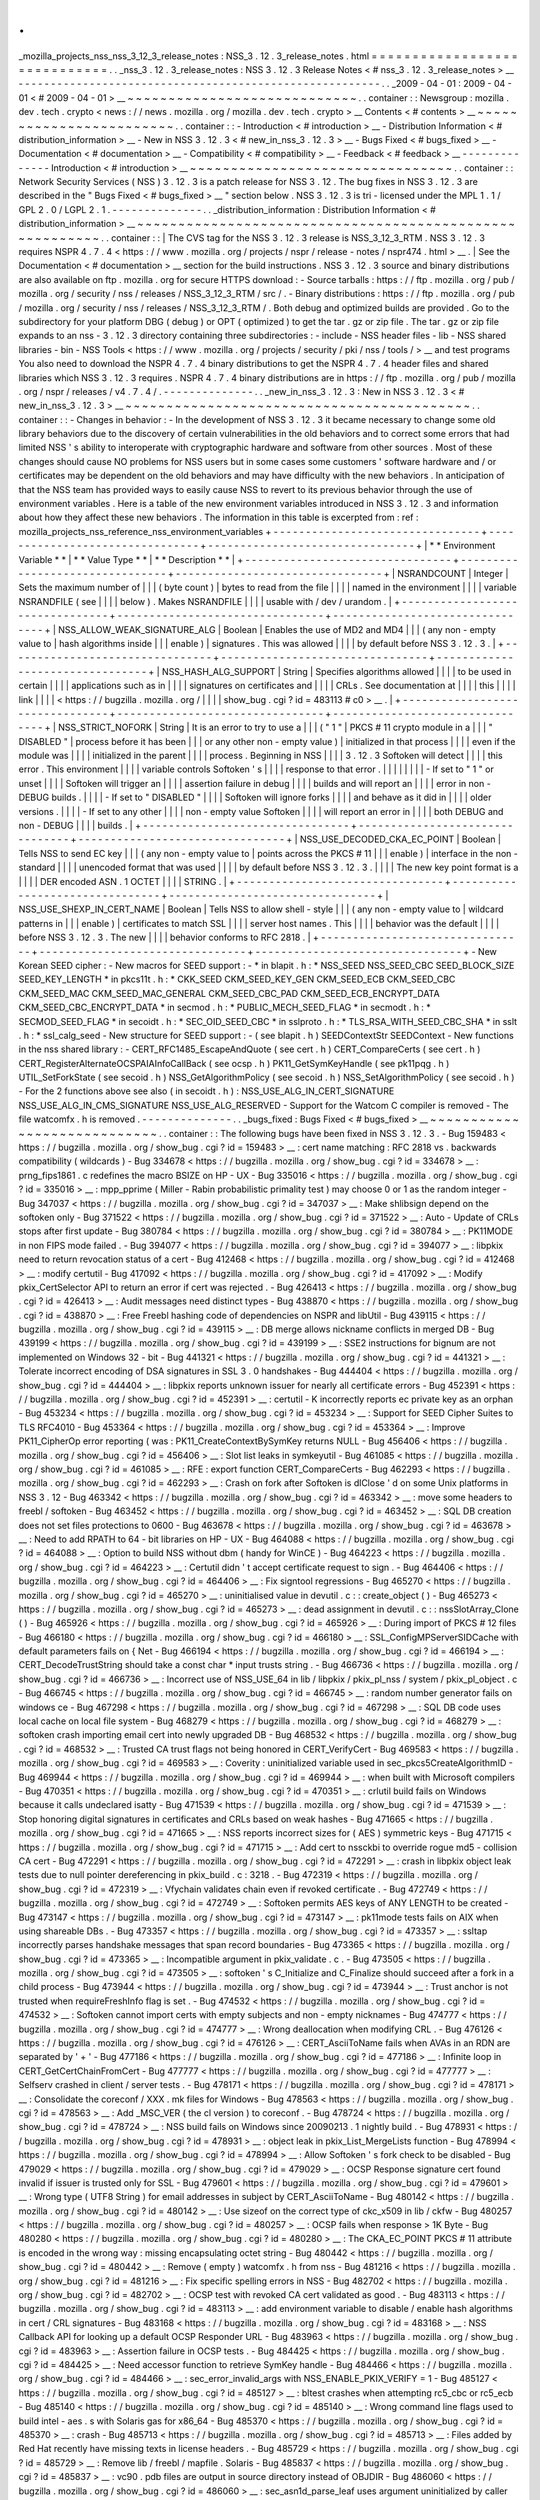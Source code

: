 .
.
_mozilla_projects_nss_nss_3_12_3_release_notes
:
NSS_3
.
12
.
3_release_notes
.
html
=
=
=
=
=
=
=
=
=
=
=
=
=
=
=
=
=
=
=
=
=
=
=
=
=
=
=
=
=
.
.
_nss_3
.
12
.
3_release_notes
:
NSS
3
.
12
.
3
Release
Notes
<
#
nss_3
.
12
.
3_release_notes
>
__
-
-
-
-
-
-
-
-
-
-
-
-
-
-
-
-
-
-
-
-
-
-
-
-
-
-
-
-
-
-
-
-
-
-
-
-
-
-
-
-
-
-
-
-
-
-
-
-
-
-
-
-
-
-
-
-
.
.
_2009
-
04
-
01
:
2009
-
04
-
01
<
#
2009
-
04
-
01
>
__
~
~
~
~
~
~
~
~
~
~
~
~
~
~
~
~
~
~
~
~
~
~
~
~
~
~
~
~
.
.
container
:
:
Newsgroup
:
mozilla
.
dev
.
tech
.
crypto
<
news
:
/
/
news
.
mozilla
.
org
/
mozilla
.
dev
.
tech
.
crypto
>
__
Contents
<
#
contents
>
__
~
~
~
~
~
~
~
~
~
~
~
~
~
~
~
~
~
~
~
~
~
~
~
~
.
.
container
:
:
-
Introduction
<
#
introduction
>
__
-
Distribution
Information
<
#
distribution_information
>
__
-
New
in
NSS
3
.
12
.
3
<
#
new_in_nss_3
.
12
.
3
>
__
-
Bugs
Fixed
<
#
bugs_fixed
>
__
-
Documentation
<
#
documentation
>
__
-
Compatibility
<
#
compatibility
>
__
-
Feedback
<
#
feedback
>
__
-
-
-
-
-
-
-
-
-
-
-
-
-
-
Introduction
<
#
introduction
>
__
~
~
~
~
~
~
~
~
~
~
~
~
~
~
~
~
~
~
~
~
~
~
~
~
~
~
~
~
~
~
~
~
.
.
container
:
:
Network
Security
Services
(
NSS
)
3
.
12
.
3
is
a
patch
release
for
NSS
3
.
12
.
The
bug
fixes
in
NSS
3
.
12
.
3
are
described
in
the
"
Bugs
Fixed
<
#
bugs_fixed
>
__
"
section
below
.
NSS
3
.
12
.
3
is
tri
-
licensed
under
the
MPL
1
.
1
/
GPL
2
.
0
/
LGPL
2
.
1
.
-
-
-
-
-
-
-
-
-
-
-
-
-
-
.
.
_distribution_information
:
Distribution
Information
<
#
distribution_information
>
__
~
~
~
~
~
~
~
~
~
~
~
~
~
~
~
~
~
~
~
~
~
~
~
~
~
~
~
~
~
~
~
~
~
~
~
~
~
~
~
~
~
~
~
~
~
~
~
~
~
~
~
~
~
~
~
~
.
.
container
:
:
|
The
CVS
tag
for
the
NSS
3
.
12
.
3
release
is
NSS_3_12_3_RTM
.
NSS
3
.
12
.
3
requires
NSPR
4
.
7
.
4
<
https
:
/
/
www
.
mozilla
.
org
/
projects
/
nspr
/
release
-
notes
/
nspr474
.
html
>
__
.
|
See
the
Documentation
<
#
documentation
>
__
section
for
the
build
instructions
.
NSS
3
.
12
.
3
source
and
binary
distributions
are
also
available
on
ftp
.
mozilla
.
org
for
secure
HTTPS
download
:
-
Source
tarballs
:
https
:
/
/
ftp
.
mozilla
.
org
/
pub
/
mozilla
.
org
/
security
/
nss
/
releases
/
NSS_3_12_3_RTM
/
src
/
.
-
Binary
distributions
:
https
:
/
/
ftp
.
mozilla
.
org
/
pub
/
mozilla
.
org
/
security
/
nss
/
releases
/
NSS_3_12_3_RTM
/
.
Both
debug
and
optimized
builds
are
provided
.
Go
to
the
subdirectory
for
your
platform
DBG
(
debug
)
or
OPT
(
optimized
)
to
get
the
tar
.
gz
or
zip
file
.
The
tar
.
gz
or
zip
file
expands
to
an
nss
-
3
.
12
.
3
directory
containing
three
subdirectories
:
-
include
-
NSS
header
files
-
lib
-
NSS
shared
libraries
-
bin
-
NSS
Tools
<
https
:
/
/
www
.
mozilla
.
org
/
projects
/
security
/
pki
/
nss
/
tools
/
>
__
and
test
programs
You
also
need
to
download
the
NSPR
4
.
7
.
4
binary
distributions
to
get
the
NSPR
4
.
7
.
4
header
files
and
shared
libraries
which
NSS
3
.
12
.
3
requires
.
NSPR
4
.
7
.
4
binary
distributions
are
in
https
:
/
/
ftp
.
mozilla
.
org
/
pub
/
mozilla
.
org
/
nspr
/
releases
/
v4
.
7
.
4
/
.
-
-
-
-
-
-
-
-
-
-
-
-
-
-
.
.
_new_in_nss_3
.
12
.
3
:
New
in
NSS
3
.
12
.
3
<
#
new_in_nss_3
.
12
.
3
>
__
~
~
~
~
~
~
~
~
~
~
~
~
~
~
~
~
~
~
~
~
~
~
~
~
~
~
~
~
~
~
~
~
~
~
~
~
~
~
~
~
~
~
.
.
container
:
:
-
Changes
in
behavior
:
-
In
the
development
of
NSS
3
.
12
.
3
it
became
necessary
to
change
some
old
library
behaviors
due
to
the
discovery
of
certain
vulnerabilities
in
the
old
behaviors
and
to
correct
some
errors
that
had
limited
NSS
'
s
ability
to
interoperate
with
cryptographic
hardware
and
software
from
other
sources
.
Most
of
these
changes
should
cause
NO
problems
for
NSS
users
but
in
some
cases
some
customers
'
software
hardware
and
/
or
certificates
may
be
dependent
on
the
old
behaviors
and
may
have
difficulty
with
the
new
behaviors
.
In
anticipation
of
that
the
NSS
team
has
provided
ways
to
easily
cause
NSS
to
revert
to
its
previous
behavior
through
the
use
of
environment
variables
.
Here
is
a
table
of
the
new
environment
variables
introduced
in
NSS
3
.
12
.
3
and
information
about
how
they
affect
these
new
behaviors
.
The
information
in
this
table
is
excerpted
from
:
ref
:
mozilla_projects_nss_reference_nss_environment_variables
+
-
-
-
-
-
-
-
-
-
-
-
-
-
-
-
-
-
-
-
-
-
-
-
-
-
-
-
-
-
-
-
-
+
-
-
-
-
-
-
-
-
-
-
-
-
-
-
-
-
-
-
-
-
-
-
-
-
-
-
-
-
-
-
-
-
+
-
-
-
-
-
-
-
-
-
-
-
-
-
-
-
-
-
-
-
-
-
-
-
-
-
-
-
-
-
-
-
-
+
|
*
*
Environment
Variable
*
*
|
*
*
Value
Type
*
*
|
*
*
Description
*
*
|
+
-
-
-
-
-
-
-
-
-
-
-
-
-
-
-
-
-
-
-
-
-
-
-
-
-
-
-
-
-
-
-
-
+
-
-
-
-
-
-
-
-
-
-
-
-
-
-
-
-
-
-
-
-
-
-
-
-
-
-
-
-
-
-
-
-
+
-
-
-
-
-
-
-
-
-
-
-
-
-
-
-
-
-
-
-
-
-
-
-
-
-
-
-
-
-
-
-
-
+
|
NSRANDCOUNT
|
Integer
|
Sets
the
maximum
number
of
|
|
|
(
byte
count
)
|
bytes
to
read
from
the
file
|
|
|
|
named
in
the
environment
|
|
|
|
variable
NSRANDFILE
(
see
|
|
|
|
below
)
.
Makes
NSRANDFILE
|
|
|
|
usable
with
/
dev
/
urandom
.
|
+
-
-
-
-
-
-
-
-
-
-
-
-
-
-
-
-
-
-
-
-
-
-
-
-
-
-
-
-
-
-
-
-
+
-
-
-
-
-
-
-
-
-
-
-
-
-
-
-
-
-
-
-
-
-
-
-
-
-
-
-
-
-
-
-
-
+
-
-
-
-
-
-
-
-
-
-
-
-
-
-
-
-
-
-
-
-
-
-
-
-
-
-
-
-
-
-
-
-
+
|
NSS_ALLOW_WEAK_SIGNATURE_ALG
|
Boolean
|
Enables
the
use
of
MD2
and
MD4
|
|
|
(
any
non
-
empty
value
to
|
hash
algorithms
inside
|
|
|
enable
)
|
signatures
.
This
was
allowed
|
|
|
|
by
default
before
NSS
3
.
12
.
3
.
|
+
-
-
-
-
-
-
-
-
-
-
-
-
-
-
-
-
-
-
-
-
-
-
-
-
-
-
-
-
-
-
-
-
+
-
-
-
-
-
-
-
-
-
-
-
-
-
-
-
-
-
-
-
-
-
-
-
-
-
-
-
-
-
-
-
-
+
-
-
-
-
-
-
-
-
-
-
-
-
-
-
-
-
-
-
-
-
-
-
-
-
-
-
-
-
-
-
-
-
+
|
NSS_HASH_ALG_SUPPORT
|
String
|
Specifies
algorithms
allowed
|
|
|
|
to
be
used
in
certain
|
|
|
|
applications
such
as
in
|
|
|
|
signatures
on
certificates
and
|
|
|
|
CRLs
.
See
documentation
at
|
|
|
|
this
|
|
|
|
link
|
|
|
|
<
https
:
/
/
bugzilla
.
mozilla
.
org
/
|
|
|
|
show_bug
.
cgi
?
id
=
483113
#
c0
>
__
.
|
+
-
-
-
-
-
-
-
-
-
-
-
-
-
-
-
-
-
-
-
-
-
-
-
-
-
-
-
-
-
-
-
-
+
-
-
-
-
-
-
-
-
-
-
-
-
-
-
-
-
-
-
-
-
-
-
-
-
-
-
-
-
-
-
-
-
+
-
-
-
-
-
-
-
-
-
-
-
-
-
-
-
-
-
-
-
-
-
-
-
-
-
-
-
-
-
-
-
-
+
|
NSS_STRICT_NOFORK
|
String
|
It
is
an
error
to
try
to
use
a
|
|
|
(
"
1
"
|
PKCS
#
11
crypto
module
in
a
|
|
|
"
DISABLED
"
|
process
before
it
has
been
|
|
|
or
any
other
non
-
empty
value
)
|
initialized
in
that
process
|
|
|
|
even
if
the
module
was
|
|
|
|
initialized
in
the
parent
|
|
|
|
process
.
Beginning
in
NSS
|
|
|
|
3
.
12
.
3
Softoken
will
detect
|
|
|
|
this
error
.
This
environment
|
|
|
|
variable
controls
Softoken
'
s
|
|
|
|
response
to
that
error
.
|
|
|
|
|
|
|
|
-
If
set
to
"
1
"
or
unset
|
|
|
|
Softoken
will
trigger
an
|
|
|
|
assertion
failure
in
debug
|
|
|
|
builds
and
will
report
an
|
|
|
|
error
in
non
-
DEBUG
builds
.
|
|
|
|
-
If
set
to
"
DISABLED
"
|
|
|
|
Softoken
will
ignore
forks
|
|
|
|
and
behave
as
it
did
in
|
|
|
|
older
versions
.
|
|
|
|
-
If
set
to
any
other
|
|
|
|
non
-
empty
value
Softoken
|
|
|
|
will
report
an
error
in
|
|
|
|
both
DEBUG
and
non
-
DEBUG
|
|
|
|
builds
.
|
+
-
-
-
-
-
-
-
-
-
-
-
-
-
-
-
-
-
-
-
-
-
-
-
-
-
-
-
-
-
-
-
-
+
-
-
-
-
-
-
-
-
-
-
-
-
-
-
-
-
-
-
-
-
-
-
-
-
-
-
-
-
-
-
-
-
+
-
-
-
-
-
-
-
-
-
-
-
-
-
-
-
-
-
-
-
-
-
-
-
-
-
-
-
-
-
-
-
-
+
|
NSS_USE_DECODED_CKA_EC_POINT
|
Boolean
|
Tells
NSS
to
send
EC
key
|
|
|
(
any
non
-
empty
value
to
|
points
across
the
PKCS
#
11
|
|
|
enable
)
|
interface
in
the
non
-
standard
|
|
|
|
unencoded
format
that
was
used
|
|
|
|
by
default
before
NSS
3
.
12
.
3
.
|
|
|
|
The
new
key
point
format
is
a
|
|
|
|
DER
encoded
ASN
.
1
OCTET
|
|
|
|
STRING
.
|
+
-
-
-
-
-
-
-
-
-
-
-
-
-
-
-
-
-
-
-
-
-
-
-
-
-
-
-
-
-
-
-
-
+
-
-
-
-
-
-
-
-
-
-
-
-
-
-
-
-
-
-
-
-
-
-
-
-
-
-
-
-
-
-
-
-
+
-
-
-
-
-
-
-
-
-
-
-
-
-
-
-
-
-
-
-
-
-
-
-
-
-
-
-
-
-
-
-
-
+
|
NSS_USE_SHEXP_IN_CERT_NAME
|
Boolean
|
Tells
NSS
to
allow
shell
-
style
|
|
|
(
any
non
-
empty
value
to
|
wildcard
patterns
in
|
|
|
enable
)
|
certificates
to
match
SSL
|
|
|
|
server
host
names
.
This
|
|
|
|
behavior
was
the
default
|
|
|
|
before
NSS
3
.
12
.
3
.
The
new
|
|
|
|
behavior
conforms
to
RFC
2818
.
|
+
-
-
-
-
-
-
-
-
-
-
-
-
-
-
-
-
-
-
-
-
-
-
-
-
-
-
-
-
-
-
-
-
+
-
-
-
-
-
-
-
-
-
-
-
-
-
-
-
-
-
-
-
-
-
-
-
-
-
-
-
-
-
-
-
-
+
-
-
-
-
-
-
-
-
-
-
-
-
-
-
-
-
-
-
-
-
-
-
-
-
-
-
-
-
-
-
-
-
+
-
New
Korean
SEED
cipher
:
-
New
macros
for
SEED
support
:
-
*
in
blapit
.
h
:
*
NSS_SEED
NSS_SEED_CBC
SEED_BLOCK_SIZE
SEED_KEY_LENGTH
*
in
pkcs11t
.
h
:
*
CKK_SEED
CKM_SEED_KEY_GEN
CKM_SEED_ECB
CKM_SEED_CBC
CKM_SEED_MAC
CKM_SEED_MAC_GENERAL
CKM_SEED_CBC_PAD
CKM_SEED_ECB_ENCRYPT_DATA
CKM_SEED_CBC_ENCRYPT_DATA
*
in
secmod
.
h
:
*
PUBLIC_MECH_SEED_FLAG
*
in
secmodt
.
h
:
*
SECMOD_SEED_FLAG
*
in
secoidt
.
h
:
*
SEC_OID_SEED_CBC
*
in
sslproto
.
h
:
*
TLS_RSA_WITH_SEED_CBC_SHA
*
in
sslt
.
h
:
*
ssl_calg_seed
-
New
structure
for
SEED
support
:
-
(
see
blapit
.
h
)
SEEDContextStr
SEEDContext
-
New
functions
in
the
nss
shared
library
:
-
CERT_RFC1485_EscapeAndQuote
(
see
cert
.
h
)
CERT_CompareCerts
(
see
cert
.
h
)
CERT_RegisterAlternateOCSPAIAInfoCallBack
(
see
ocsp
.
h
)
PK11_GetSymKeyHandle
(
see
pk11pqg
.
h
)
UTIL_SetForkState
(
see
secoid
.
h
)
NSS_GetAlgorithmPolicy
(
see
secoid
.
h
)
NSS_SetAlgorithmPolicy
(
see
secoid
.
h
)
-
For
the
2
functions
above
see
also
(
in
secoidt
.
h
)
:
NSS_USE_ALG_IN_CERT_SIGNATURE
NSS_USE_ALG_IN_CMS_SIGNATURE
NSS_USE_ALG_RESERVED
-
Support
for
the
Watcom
C
compiler
is
removed
-
The
file
watcomfx
.
h
is
removed
.
-
-
-
-
-
-
-
-
-
-
-
-
-
-
.
.
_bugs_fixed
:
Bugs
Fixed
<
#
bugs_fixed
>
__
~
~
~
~
~
~
~
~
~
~
~
~
~
~
~
~
~
~
~
~
~
~
~
~
~
~
~
~
.
.
container
:
:
The
following
bugs
have
been
fixed
in
NSS
3
.
12
.
3
.
-
Bug
159483
<
https
:
/
/
bugzilla
.
mozilla
.
org
/
show_bug
.
cgi
?
id
=
159483
>
__
:
cert
name
matching
:
RFC
2818
vs
.
backwards
compatibility
(
wildcards
)
-
Bug
334678
<
https
:
/
/
bugzilla
.
mozilla
.
org
/
show_bug
.
cgi
?
id
=
334678
>
__
:
prng_fips1861
.
c
redefines
the
macro
BSIZE
on
HP
-
UX
-
Bug
335016
<
https
:
/
/
bugzilla
.
mozilla
.
org
/
show_bug
.
cgi
?
id
=
335016
>
__
:
mpp_pprime
(
Miller
-
Rabin
probabilistic
primality
test
)
may
choose
0
or
1
as
the
random
integer
-
Bug
347037
<
https
:
/
/
bugzilla
.
mozilla
.
org
/
show_bug
.
cgi
?
id
=
347037
>
__
:
Make
shlibsign
depend
on
the
softoken
only
-
Bug
371522
<
https
:
/
/
bugzilla
.
mozilla
.
org
/
show_bug
.
cgi
?
id
=
371522
>
__
:
Auto
-
Update
of
CRLs
stops
after
first
update
-
Bug
380784
<
https
:
/
/
bugzilla
.
mozilla
.
org
/
show_bug
.
cgi
?
id
=
380784
>
__
:
PK11MODE
in
non
FIPS
mode
failed
.
-
Bug
394077
<
https
:
/
/
bugzilla
.
mozilla
.
org
/
show_bug
.
cgi
?
id
=
394077
>
__
:
libpkix
need
to
return
revocation
status
of
a
cert
-
Bug
412468
<
https
:
/
/
bugzilla
.
mozilla
.
org
/
show_bug
.
cgi
?
id
=
412468
>
__
:
modify
certutil
-
Bug
417092
<
https
:
/
/
bugzilla
.
mozilla
.
org
/
show_bug
.
cgi
?
id
=
417092
>
__
:
Modify
pkix_CertSelector
API
to
return
an
error
if
cert
was
rejected
.
-
Bug
426413
<
https
:
/
/
bugzilla
.
mozilla
.
org
/
show_bug
.
cgi
?
id
=
426413
>
__
:
Audit
messages
need
distinct
types
-
Bug
438870
<
https
:
/
/
bugzilla
.
mozilla
.
org
/
show_bug
.
cgi
?
id
=
438870
>
__
:
Free
Freebl
hashing
code
of
dependencies
on
NSPR
and
libUtil
-
Bug
439115
<
https
:
/
/
bugzilla
.
mozilla
.
org
/
show_bug
.
cgi
?
id
=
439115
>
__
:
DB
merge
allows
nickname
conflicts
in
merged
DB
-
Bug
439199
<
https
:
/
/
bugzilla
.
mozilla
.
org
/
show_bug
.
cgi
?
id
=
439199
>
__
:
SSE2
instructions
for
bignum
are
not
implemented
on
Windows
32
-
bit
-
Bug
441321
<
https
:
/
/
bugzilla
.
mozilla
.
org
/
show_bug
.
cgi
?
id
=
441321
>
__
:
Tolerate
incorrect
encoding
of
DSA
signatures
in
SSL
3
.
0
handshakes
-
Bug
444404
<
https
:
/
/
bugzilla
.
mozilla
.
org
/
show_bug
.
cgi
?
id
=
444404
>
__
:
libpkix
reports
unknown
issuer
for
nearly
all
certificate
errors
-
Bug
452391
<
https
:
/
/
bugzilla
.
mozilla
.
org
/
show_bug
.
cgi
?
id
=
452391
>
__
:
certutil
-
K
incorrectly
reports
ec
private
key
as
an
orphan
-
Bug
453234
<
https
:
/
/
bugzilla
.
mozilla
.
org
/
show_bug
.
cgi
?
id
=
453234
>
__
:
Support
for
SEED
Cipher
Suites
to
TLS
RFC4010
-
Bug
453364
<
https
:
/
/
bugzilla
.
mozilla
.
org
/
show_bug
.
cgi
?
id
=
453364
>
__
:
Improve
PK11_CipherOp
error
reporting
(
was
:
PK11_CreateContextBySymKey
returns
NULL
-
Bug
456406
<
https
:
/
/
bugzilla
.
mozilla
.
org
/
show_bug
.
cgi
?
id
=
456406
>
__
:
Slot
list
leaks
in
symkeyutil
-
Bug
461085
<
https
:
/
/
bugzilla
.
mozilla
.
org
/
show_bug
.
cgi
?
id
=
461085
>
__
:
RFE
:
export
function
CERT_CompareCerts
-
Bug
462293
<
https
:
/
/
bugzilla
.
mozilla
.
org
/
show_bug
.
cgi
?
id
=
462293
>
__
:
Crash
on
fork
after
Softoken
is
dlClose
'
d
on
some
Unix
platforms
in
NSS
3
.
12
-
Bug
463342
<
https
:
/
/
bugzilla
.
mozilla
.
org
/
show_bug
.
cgi
?
id
=
463342
>
__
:
move
some
headers
to
freebl
/
softoken
-
Bug
463452
<
https
:
/
/
bugzilla
.
mozilla
.
org
/
show_bug
.
cgi
?
id
=
463452
>
__
:
SQL
DB
creation
does
not
set
files
protections
to
0600
-
Bug
463678
<
https
:
/
/
bugzilla
.
mozilla
.
org
/
show_bug
.
cgi
?
id
=
463678
>
__
:
Need
to
add
RPATH
to
64
-
bit
libraries
on
HP
-
UX
-
Bug
464088
<
https
:
/
/
bugzilla
.
mozilla
.
org
/
show_bug
.
cgi
?
id
=
464088
>
__
:
Option
to
build
NSS
without
dbm
(
handy
for
WinCE
)
-
Bug
464223
<
https
:
/
/
bugzilla
.
mozilla
.
org
/
show_bug
.
cgi
?
id
=
464223
>
__
:
Certutil
didn
'
t
accept
certificate
request
to
sign
.
-
Bug
464406
<
https
:
/
/
bugzilla
.
mozilla
.
org
/
show_bug
.
cgi
?
id
=
464406
>
__
:
Fix
signtool
regressions
-
Bug
465270
<
https
:
/
/
bugzilla
.
mozilla
.
org
/
show_bug
.
cgi
?
id
=
465270
>
__
:
uninitialised
value
in
devutil
.
c
:
:
create_object
(
)
-
Bug
465273
<
https
:
/
/
bugzilla
.
mozilla
.
org
/
show_bug
.
cgi
?
id
=
465273
>
__
:
dead
assignment
in
devutil
.
c
:
:
nssSlotArray_Clone
(
)
-
Bug
465926
<
https
:
/
/
bugzilla
.
mozilla
.
org
/
show_bug
.
cgi
?
id
=
465926
>
__
:
During
import
of
PKCS
#
12
files
-
Bug
466180
<
https
:
/
/
bugzilla
.
mozilla
.
org
/
show_bug
.
cgi
?
id
=
466180
>
__
:
SSL_ConfigMPServerSIDCache
with
default
parameters
fails
on
{
Net
-
Bug
466194
<
https
:
/
/
bugzilla
.
mozilla
.
org
/
show_bug
.
cgi
?
id
=
466194
>
__
:
CERT_DecodeTrustString
should
take
a
const
char
\
*
input
trusts
string
.
-
Bug
466736
<
https
:
/
/
bugzilla
.
mozilla
.
org
/
show_bug
.
cgi
?
id
=
466736
>
__
:
Incorrect
use
of
NSS_USE_64
in
lib
/
libpkix
/
pkix_pl_nss
/
system
/
pkix_pl_object
.
c
-
Bug
466745
<
https
:
/
/
bugzilla
.
mozilla
.
org
/
show_bug
.
cgi
?
id
=
466745
>
__
:
random
number
generator
fails
on
windows
ce
-
Bug
467298
<
https
:
/
/
bugzilla
.
mozilla
.
org
/
show_bug
.
cgi
?
id
=
467298
>
__
:
SQL
DB
code
uses
local
cache
on
local
file
system
-
Bug
468279
<
https
:
/
/
bugzilla
.
mozilla
.
org
/
show_bug
.
cgi
?
id
=
468279
>
__
:
softoken
crash
importing
email
cert
into
newly
upgraded
DB
-
Bug
468532
<
https
:
/
/
bugzilla
.
mozilla
.
org
/
show_bug
.
cgi
?
id
=
468532
>
__
:
Trusted
CA
trust
flags
not
being
honored
in
CERT_VerifyCert
-
Bug
469583
<
https
:
/
/
bugzilla
.
mozilla
.
org
/
show_bug
.
cgi
?
id
=
469583
>
__
:
Coverity
:
uninitialized
variable
used
in
sec_pkcs5CreateAlgorithmID
-
Bug
469944
<
https
:
/
/
bugzilla
.
mozilla
.
org
/
show_bug
.
cgi
?
id
=
469944
>
__
:
when
built
with
Microsoft
compilers
-
Bug
470351
<
https
:
/
/
bugzilla
.
mozilla
.
org
/
show_bug
.
cgi
?
id
=
470351
>
__
:
crlutil
build
fails
on
Windows
because
it
calls
undeclared
isatty
-
Bug
471539
<
https
:
/
/
bugzilla
.
mozilla
.
org
/
show_bug
.
cgi
?
id
=
471539
>
__
:
Stop
honoring
digital
signatures
in
certificates
and
CRLs
based
on
weak
hashes
-
Bug
471665
<
https
:
/
/
bugzilla
.
mozilla
.
org
/
show_bug
.
cgi
?
id
=
471665
>
__
:
NSS
reports
incorrect
sizes
for
(
AES
)
symmetric
keys
-
Bug
471715
<
https
:
/
/
bugzilla
.
mozilla
.
org
/
show_bug
.
cgi
?
id
=
471715
>
__
:
Add
cert
to
nssckbi
to
override
rogue
md5
-
collision
CA
cert
-
Bug
472291
<
https
:
/
/
bugzilla
.
mozilla
.
org
/
show_bug
.
cgi
?
id
=
472291
>
__
:
crash
in
libpkix
object
leak
tests
due
to
null
pointer
dereferencing
in
pkix_build
.
c
:
3218
.
-
Bug
472319
<
https
:
/
/
bugzilla
.
mozilla
.
org
/
show_bug
.
cgi
?
id
=
472319
>
__
:
Vfychain
validates
chain
even
if
revoked
certificate
.
-
Bug
472749
<
https
:
/
/
bugzilla
.
mozilla
.
org
/
show_bug
.
cgi
?
id
=
472749
>
__
:
Softoken
permits
AES
keys
of
ANY
LENGTH
to
be
created
-
Bug
473147
<
https
:
/
/
bugzilla
.
mozilla
.
org
/
show_bug
.
cgi
?
id
=
473147
>
__
:
pk11mode
tests
fails
on
AIX
when
using
shareable
DBs
.
-
Bug
473357
<
https
:
/
/
bugzilla
.
mozilla
.
org
/
show_bug
.
cgi
?
id
=
473357
>
__
:
ssltap
incorrectly
parses
handshake
messages
that
span
record
boundaries
-
Bug
473365
<
https
:
/
/
bugzilla
.
mozilla
.
org
/
show_bug
.
cgi
?
id
=
473365
>
__
:
Incompatible
argument
in
pkix_validate
.
c
.
-
Bug
473505
<
https
:
/
/
bugzilla
.
mozilla
.
org
/
show_bug
.
cgi
?
id
=
473505
>
__
:
softoken
'
s
C_Initialize
and
C_Finalize
should
succeed
after
a
fork
in
a
child
process
-
Bug
473944
<
https
:
/
/
bugzilla
.
mozilla
.
org
/
show_bug
.
cgi
?
id
=
473944
>
__
:
Trust
anchor
is
not
trusted
when
requireFreshInfo
flag
is
set
.
-
Bug
474532
<
https
:
/
/
bugzilla
.
mozilla
.
org
/
show_bug
.
cgi
?
id
=
474532
>
__
:
Softoken
cannot
import
certs
with
empty
subjects
and
non
-
empty
nicknames
-
Bug
474777
<
https
:
/
/
bugzilla
.
mozilla
.
org
/
show_bug
.
cgi
?
id
=
474777
>
__
:
Wrong
deallocation
when
modifying
CRL
.
-
Bug
476126
<
https
:
/
/
bugzilla
.
mozilla
.
org
/
show_bug
.
cgi
?
id
=
476126
>
__
:
CERT_AsciiToName
fails
when
AVAs
in
an
RDN
are
separated
by
'
+
'
-
Bug
477186
<
https
:
/
/
bugzilla
.
mozilla
.
org
/
show_bug
.
cgi
?
id
=
477186
>
__
:
Infinite
loop
in
CERT_GetCertChainFromCert
-
Bug
477777
<
https
:
/
/
bugzilla
.
mozilla
.
org
/
show_bug
.
cgi
?
id
=
477777
>
__
:
Selfserv
crashed
in
client
/
server
tests
.
-
Bug
478171
<
https
:
/
/
bugzilla
.
mozilla
.
org
/
show_bug
.
cgi
?
id
=
478171
>
__
:
Consolidate
the
coreconf
/
XXX
.
mk
files
for
Windows
-
Bug
478563
<
https
:
/
/
bugzilla
.
mozilla
.
org
/
show_bug
.
cgi
?
id
=
478563
>
__
:
Add
\
_MSC_VER
(
the
cl
version
)
to
coreconf
.
-
Bug
478724
<
https
:
/
/
bugzilla
.
mozilla
.
org
/
show_bug
.
cgi
?
id
=
478724
>
__
:
NSS
build
fails
on
Windows
since
20090213
.
1
nightly
build
.
-
Bug
478931
<
https
:
/
/
bugzilla
.
mozilla
.
org
/
show_bug
.
cgi
?
id
=
478931
>
__
:
object
leak
in
pkix_List_MergeLists
function
-
Bug
478994
<
https
:
/
/
bugzilla
.
mozilla
.
org
/
show_bug
.
cgi
?
id
=
478994
>
__
:
Allow
Softoken
'
s
fork
check
to
be
disabled
-
Bug
479029
<
https
:
/
/
bugzilla
.
mozilla
.
org
/
show_bug
.
cgi
?
id
=
479029
>
__
:
OCSP
Response
signature
cert
found
invalid
if
issuer
is
trusted
only
for
SSL
-
Bug
479601
<
https
:
/
/
bugzilla
.
mozilla
.
org
/
show_bug
.
cgi
?
id
=
479601
>
__
:
Wrong
type
(
UTF8
String
)
for
email
addresses
in
subject
by
CERT_AsciiToName
-
Bug
480142
<
https
:
/
/
bugzilla
.
mozilla
.
org
/
show_bug
.
cgi
?
id
=
480142
>
__
:
Use
sizeof
on
the
correct
type
of
ckc_x509
in
lib
/
ckfw
-
Bug
480257
<
https
:
/
/
bugzilla
.
mozilla
.
org
/
show_bug
.
cgi
?
id
=
480257
>
__
:
OCSP
fails
when
response
>
1K
Byte
-
Bug
480280
<
https
:
/
/
bugzilla
.
mozilla
.
org
/
show_bug
.
cgi
?
id
=
480280
>
__
:
The
CKA_EC_POINT
PKCS
#
11
attribute
is
encoded
in
the
wrong
way
:
missing
encapsulating
octet
string
-
Bug
480442
<
https
:
/
/
bugzilla
.
mozilla
.
org
/
show_bug
.
cgi
?
id
=
480442
>
__
:
Remove
(
empty
)
watcomfx
.
h
from
nss
-
Bug
481216
<
https
:
/
/
bugzilla
.
mozilla
.
org
/
show_bug
.
cgi
?
id
=
481216
>
__
:
Fix
specific
spelling
errors
in
NSS
-
Bug
482702
<
https
:
/
/
bugzilla
.
mozilla
.
org
/
show_bug
.
cgi
?
id
=
482702
>
__
:
OCSP
test
with
revoked
CA
cert
validated
as
good
.
-
Bug
483113
<
https
:
/
/
bugzilla
.
mozilla
.
org
/
show_bug
.
cgi
?
id
=
483113
>
__
:
add
environment
variable
to
disable
/
enable
hash
algorithms
in
cert
/
CRL
signatures
-
Bug
483168
<
https
:
/
/
bugzilla
.
mozilla
.
org
/
show_bug
.
cgi
?
id
=
483168
>
__
:
NSS
Callback
API
for
looking
up
a
default
OCSP
Responder
URL
-
Bug
483963
<
https
:
/
/
bugzilla
.
mozilla
.
org
/
show_bug
.
cgi
?
id
=
483963
>
__
:
Assertion
failure
in
OCSP
tests
.
-
Bug
484425
<
https
:
/
/
bugzilla
.
mozilla
.
org
/
show_bug
.
cgi
?
id
=
484425
>
__
:
Need
accessor
function
to
retrieve
SymKey
handle
-
Bug
484466
<
https
:
/
/
bugzilla
.
mozilla
.
org
/
show_bug
.
cgi
?
id
=
484466
>
__
:
sec_error_invalid_args
with
NSS_ENABLE_PKIX_VERIFY
=
1
-
Bug
485127
<
https
:
/
/
bugzilla
.
mozilla
.
org
/
show_bug
.
cgi
?
id
=
485127
>
__
:
bltest
crashes
when
attempting
rc5_cbc
or
rc5_ecb
-
Bug
485140
<
https
:
/
/
bugzilla
.
mozilla
.
org
/
show_bug
.
cgi
?
id
=
485140
>
__
:
Wrong
command
line
flags
used
to
build
intel
-
aes
.
s
with
Solaris
gas
for
x86_64
-
Bug
485370
<
https
:
/
/
bugzilla
.
mozilla
.
org
/
show_bug
.
cgi
?
id
=
485370
>
__
:
crash
-
Bug
485713
<
https
:
/
/
bugzilla
.
mozilla
.
org
/
show_bug
.
cgi
?
id
=
485713
>
__
:
Files
added
by
Red
Hat
recently
have
missing
texts
in
license
headers
.
-
Bug
485729
<
https
:
/
/
bugzilla
.
mozilla
.
org
/
show_bug
.
cgi
?
id
=
485729
>
__
:
Remove
lib
/
freebl
/
mapfile
.
Solaris
-
Bug
485837
<
https
:
/
/
bugzilla
.
mozilla
.
org
/
show_bug
.
cgi
?
id
=
485837
>
__
:
vc90
.
pdb
files
are
output
in
source
directory
instead
of
OBJDIR
-
Bug
486060
<
https
:
/
/
bugzilla
.
mozilla
.
org
/
show_bug
.
cgi
?
id
=
486060
>
__
:
sec_asn1d_parse_leaf
uses
argument
uninitialized
by
caller
pbe_PK11AlgidToParam
-
-
-
-
-
-
-
-
-
-
-
-
-
-
Documentation
<
#
documentation
>
__
~
~
~
~
~
~
~
~
~
~
~
~
~
~
~
~
~
~
~
~
~
~
~
~
~
~
~
~
~
~
~
~
~
~
.
.
container
:
:
For
a
list
of
the
primary
NSS
documentation
pages
on
mozilla
.
org
see
NSS
Documentation
<
.
.
/
index
.
html
#
Documentation
>
__
.
New
and
revised
documents
available
since
the
release
of
NSS
3
.
11
include
the
following
:
-
Build
Instructions
for
NSS
3
.
11
.
4
and
above
<
.
.
/
nss
-
3
.
11
.
4
/
nss
-
3
.
11
.
4
-
build
.
html
>
__
-
NSS
Shared
DB
<
http
:
/
/
wiki
.
mozilla
.
org
/
NSS_Shared_DB
>
__
-
-
-
-
-
-
-
-
-
-
-
-
-
-
Compatibility
<
#
compatibility
>
__
~
~
~
~
~
~
~
~
~
~
~
~
~
~
~
~
~
~
~
~
~
~
~
~
~
~
~
~
~
~
~
~
~
~
.
.
container
:
:
NSS
3
.
12
.
3
shared
libraries
are
backward
compatible
with
all
older
NSS
3
.
x
shared
libraries
.
A
program
linked
with
older
NSS
3
.
x
shared
libraries
will
work
with
NSS
3
.
12
.
3
shared
libraries
without
recompiling
or
relinking
.
Furthermore
applications
that
restrict
their
use
of
NSS
APIs
to
the
functions
listed
in
NSS
Public
Functions
<
.
.
/
ref
/
nssfunctions
.
html
>
__
will
remain
compatible
with
future
versions
of
the
NSS
shared
libraries
.
-
-
-
-
-
-
-
-
-
-
-
-
-
-
Feedback
<
#
feedback
>
__
~
~
~
~
~
~
~
~
~
~
~
~
~
~
~
~
~
~
~
~
~
~
~
~
.
.
container
:
:
|
Bugs
discovered
should
be
reported
by
filing
a
bug
report
with
mozilla
.
org
Bugzilla
<
https
:
/
/
bugzilla
.
mozilla
.
org
/
>
__
(
product
NSS
)
.
